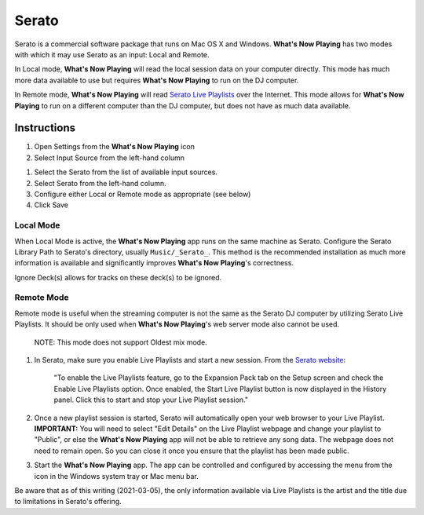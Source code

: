 Serato
======

Serato is a commercial software package that runs on Mac OS X and Windows.  **What's Now Playing**
has two modes with which it may use Serato as an input: Local and Remote.

In Local mode, **What's Now Playing** will read the local session data on your computer directly.
This mode has much more data available to use but requires **What's Now Playing** to run on the
DJ computer.

In Remote mode, **What's Now Playing** will read
`Serato Live Playlists
<https://support.serato.com/hc/en-us/articles/228019568-Live-Playlists>`_
over the Internet.  This mode allows for **What's Now Playing** to run on a different computer
than the DJ computer, but does not have as much data available.

Instructions
------------

#. Open Settings from the **What's Now Playing** icon
#. Select Input Source from the left-hand column

.. image:: images/serato-source-selection.png
   :target: images/serato-source-selection.png
   :alt: Serato Source Selection

#. Select the Serato from the list of available input sources.
#. Select Serato from the left-hand column.
#. Configure either Local or Remote mode as appropriate (see below)
#. Click Save

Local Mode
^^^^^^^^^^

.. image:: images/serato-local.png
   :target: images/serato-local.png
   :alt: Local Mode Settings


When Local Mode is active,  the **What's Now Playing** app runs on the same machine as Serato.  Configure the Serato Library Path to
Serato's directory, usually ``Music/_Serato_``.  This method is the recommended installation as much more information is available
and significantly improves **What's Now Playing**\ 's correctness.

Ignore Deck(s) allows for tracks on these deck(s) to be ignored.

Remote Mode
^^^^^^^^^^^


.. image:: images/serato-remote.png
   :target: images/serato-remote.png
   :alt: Remote Mode Settings

Remote mode is useful when the streaming computer is not the same as the
Serato DJ computer by utilizing Serato Live Playlists. It should be only
used when **What's Now Playing**'s web server mode also cannot be used.

      NOTE: This mode does not support Oldest mix mode.


#.
   In Serato, make sure you enable Live Playlists and start a new session. From the `Serato website <https://support.serato.com/hc/en-us/articles/228019568-Live-Playlists>`_\ :

   ..

      "To enable the Live Playlists feature, go to the Expansion Pack tab on the Setup screen and check the Enable Live Playlists
      option. Once enabled, the Start Live Playlist button is now displayed in the History panel. Click this to start and stop your Live
      Playlist session."

#.
   Once a new playlist session is started, Serato will automatically open your web browser to your Live Playlist. **IMPORTANT:** You
   will need to select "Edit Details" on the Live Playlist webpage and change your playlist to "Public", or else the **What's Now Playing**
   app will not be able to retrieve any song data. The webpage does not need to remain open.  So you can close it once you ensure that
   the playlist has been made public.

#.
   Start the **What's Now Playing** app.  The app can be controlled and configured by accessing the menu from the icon in the Windows system tray or Mac menu bar.

Be aware that as of this writing (2021-03-05), the only information available via Live Playlists is the artist and the title due to limitations in Serato's offering.
